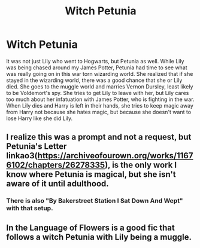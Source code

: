 #+TITLE: Witch Petunia

* Witch Petunia
:PROPERTIES:
:Author: ApotheoticSpider
:Score: 32
:DateUnix: 1589734466.0
:DateShort: 2020-May-17
:FlairText: Prompt
:END:
It was not just Lily who went to Hogwarts, but Petunia as well. While Lily was being chased around my James Potter, Petunia had time to see what was really going on in this war torn wizarding world. She realized that if she stayed in the wizarding world, there was a good chance that she or Lily died. She goes to the muggle world and marries Vernon Dursley, least likely to be Voldemort's spy. She tries to get Lily to leave with her, but Lily cares too much about her infatuation with James Potter, who is fighting in the war. When Lily dies and Harry is left in their hands, she tries to keep magic away from Harry not because she hates magic, but because she doesn't want to lose Harry like she did Lily.


** I realize this was a prompt and not a request, but Petunia's Letter linkao3([[https://archiveofourown.org/works/11676102/chapters/26278335]]), is the only work I know where Petunia is magical, but she isn't aware of it until adulthood.
:PROPERTIES:
:Author: Efficient_Assistant
:Score: 2
:DateUnix: 1589769398.0
:DateShort: 2020-May-18
:END:

*** There is also "By Bakerstreet Station I Sat Down And Wept" with that setup.
:PROPERTIES:
:Author: Starfox5
:Score: 2
:DateUnix: 1589789183.0
:DateShort: 2020-May-18
:END:


** In the Language of Flowers is a good fic that follows a witch Petunia with Lily being a muggle.
:PROPERTIES:
:Author: frissonaddict
:Score: 1
:DateUnix: 1589805364.0
:DateShort: 2020-May-18
:END:
